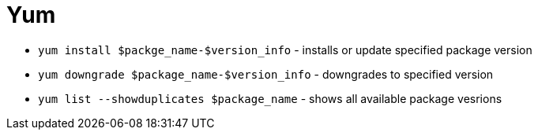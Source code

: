 = Yum

* `yum install $packge_name-$version_info` - installs or update specified package version
* `yum downgrade $package_name-$version_info` - downgrades to specified version
* `yum list --showduplicates $package_name` - shows all available package vesrions
